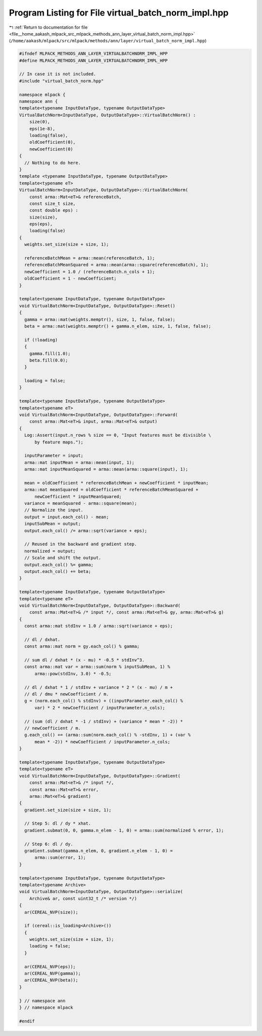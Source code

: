 
.. _program_listing_file__home_aakash_mlpack_src_mlpack_methods_ann_layer_virtual_batch_norm_impl.hpp:

Program Listing for File virtual_batch_norm_impl.hpp
====================================================

|exhale_lsh| :ref:`Return to documentation for file <file__home_aakash_mlpack_src_mlpack_methods_ann_layer_virtual_batch_norm_impl.hpp>` (``/home/aakash/mlpack/src/mlpack/methods/ann/layer/virtual_batch_norm_impl.hpp``)

.. |exhale_lsh| unicode:: U+021B0 .. UPWARDS ARROW WITH TIP LEFTWARDS

.. code-block:: cpp

   
   #ifndef MLPACK_METHODS_ANN_LAYER_VIRTUALBATCHNORM_IMPL_HPP
   #define MLPACK_METHODS_ANN_LAYER_VIRTUALBATCHNORM_IMPL_HPP
   
   // In case it is not included.
   #include "virtual_batch_norm.hpp"
   
   namespace mlpack {
   namespace ann { 
   template<typename InputDataType, typename OutputDataType>
   VirtualBatchNorm<InputDataType, OutputDataType>::VirtualBatchNorm() :
       size(0),
       eps(1e-8),
       loading(false),
       oldCoefficient(0),
       newCoefficient(0)
   {
     // Nothing to do here.
   }
   template <typename InputDataType, typename OutputDataType>
   template<typename eT>
   VirtualBatchNorm<InputDataType, OutputDataType>::VirtualBatchNorm(
       const arma::Mat<eT>& referenceBatch,
       const size_t size,
       const double eps) :
       size(size),
       eps(eps),
       loading(false)
   {
     weights.set_size(size + size, 1);
   
     referenceBatchMean = arma::mean(referenceBatch, 1);
     referenceBatchMeanSquared = arma::mean(arma::square(referenceBatch), 1);
     newCoefficient = 1.0 / (referenceBatch.n_cols + 1);
     oldCoefficient = 1 - newCoefficient;
   }
   
   template<typename InputDataType, typename OutputDataType>
   void VirtualBatchNorm<InputDataType, OutputDataType>::Reset()
   {
     gamma = arma::mat(weights.memptr(), size, 1, false, false);
     beta = arma::mat(weights.memptr() + gamma.n_elem, size, 1, false, false);
   
     if (!loading)
     {
       gamma.fill(1.0);
       beta.fill(0.0);
     }
   
     loading = false;
   }
   
   template<typename InputDataType, typename OutputDataType>
   template<typename eT>
   void VirtualBatchNorm<InputDataType, OutputDataType>::Forward(
       const arma::Mat<eT>& input, arma::Mat<eT>& output)
   {
     Log::Assert(input.n_rows % size == 0, "Input features must be divisible \
         by feature maps.");
   
     inputParameter = input;
     arma::mat inputMean = arma::mean(input, 1);
     arma::mat inputMeanSquared = arma::mean(arma::square(input), 1);
   
     mean = oldCoefficient * referenceBatchMean + newCoefficient * inputMean;
     arma::mat meanSquared = oldCoefficient * referenceBatchMeanSquared +
         newCoefficient * inputMeanSquared;
     variance = meanSquared - arma::square(mean);
     // Normalize the input.
     output = input.each_col() - mean;
     inputSubMean = output;
     output.each_col() /= arma::sqrt(variance + eps);
   
     // Reused in the backward and gradient step.
     normalized = output;
     // Scale and shift the output.
     output.each_col() %= gamma;
     output.each_col() += beta;
   }
   
   template<typename InputDataType, typename OutputDataType>
   template<typename eT>
   void VirtualBatchNorm<InputDataType, OutputDataType>::Backward(
       const arma::Mat<eT>& /* input */, const arma::Mat<eT>& gy, arma::Mat<eT>& g)
   {
     const arma::mat stdInv = 1.0 / arma::sqrt(variance + eps);
   
     // dl / dxhat.
     const arma::mat norm = gy.each_col() % gamma;
   
     // sum dl / dxhat * (x - mu) * -0.5 * stdInv^3.
     const arma::mat var = arma::sum(norm % inputSubMean, 1) %
         arma::pow(stdInv, 3.0) * -0.5;
   
     // dl / dxhat * 1 / stdInv + variance * 2 * (x - mu) / m +
     // dl / dmu * newCoefficient / m.
     g = (norm.each_col() % stdInv) + ((inputParameter.each_col() %
         var) * 2 * newCoefficient / inputParameter.n_cols);
   
     // (sum (dl / dxhat * -1 / stdInv) + (variance * mean * -2)) *
     // newCoefficient / m.
     g.each_col() += (arma::sum(norm.each_col() % -stdInv, 1) + (var %
         mean * -2)) * newCoefficient / inputParameter.n_cols;
   }
   
   template<typename InputDataType, typename OutputDataType>
   template<typename eT>
   void VirtualBatchNorm<InputDataType, OutputDataType>::Gradient(
       const arma::Mat<eT>& /* input */,
       const arma::Mat<eT>& error,
       arma::Mat<eT>& gradient)
   {
     gradient.set_size(size + size, 1);
   
     // Step 5: dl / dy * xhat.
     gradient.submat(0, 0, gamma.n_elem - 1, 0) = arma::sum(normalized % error, 1);
   
     // Step 6: dl / dy.
     gradient.submat(gamma.n_elem, 0, gradient.n_elem - 1, 0) =
         arma::sum(error, 1);
   }
   
   template<typename InputDataType, typename OutputDataType>
   template<typename Archive>
   void VirtualBatchNorm<InputDataType, OutputDataType>::serialize(
       Archive& ar, const uint32_t /* version */)
   {
     ar(CEREAL_NVP(size));
   
     if (cereal::is_loading<Archive>())
     {
       weights.set_size(size + size, 1);
       loading = false;
     }
   
     ar(CEREAL_NVP(eps));
     ar(CEREAL_NVP(gamma));
     ar(CEREAL_NVP(beta));
   }
   
   } // namespace ann
   } // namespace mlpack
   
   #endif
